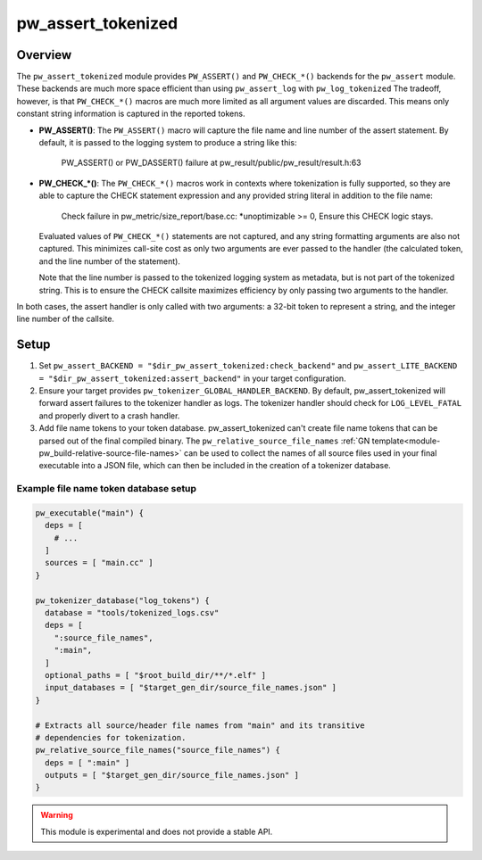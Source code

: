 .. _module-pw_assert_tokenized:

===================
pw_assert_tokenized
===================

--------
Overview
--------
The ``pw_assert_tokenized`` module provides ``PW_ASSERT()`` and ``PW_CHECK_*()``
backends for the ``pw_assert`` module. These backends are much more space
efficient than using ``pw_assert_log`` with ``pw_log_tokenized`` The tradeoff,
however, is that ``PW_CHECK_*()`` macros are much more limited as all argument
values are discarded. This means only constant string information is captured in
the reported tokens.

* **PW_ASSERT()**: The ``PW_ASSERT()`` macro will capture the file name and line
  number of the assert statement. By default, it is passed to the logging system
  to produce a string like this:

    PW_ASSERT() or PW_DASSERT() failure at
    pw_result/public/pw_result/result.h:63

* **PW_CHECK_\*()**: The ``PW_CHECK_*()`` macros work in contexts where
  tokenization is fully supported, so they are able to capture the CHECK
  statement expression and any provided string literal in addition to the file
  name:

    Check failure in pw_metric/size_report/base.cc: \*unoptimizable >= 0,
    Ensure this CHECK logic stays.

  Evaluated values of ``PW_CHECK_*()`` statements are not captured, and any
  string formatting arguments are also not captured. This minimizes call-site
  cost as only two arguments are ever passed to the handler (the calculated
  token, and the line number of the statement).

  Note that the line number is passed to the tokenized logging system as
  metadata, but is not part of the tokenized string. This is to ensure the
  CHECK callsite maximizes efficiency by only passing two arguments to the
  handler.

In both cases, the assert handler is only called with two arguments: a 32-bit
token to represent a string, and the integer line number of the callsite.

-----
Setup
-----

#. Set ``pw_assert_BACKEND = "$dir_pw_assert_tokenized:check_backend"`` and
   ``pw_assert_LITE_BACKEND = "$dir_pw_assert_tokenized:assert_backend"`` in
   your target configuration.
#. Ensure your target provides ``pw_tokenizer_GLOBAL_HANDLER_BACKEND``. By
   default, pw_assert_tokenized will forward assert failures to the tokenizer
   handler as logs. The tokenizer handler should check for ``LOG_LEVEL_FATAL``
   and properly divert to a crash handler.
#. Add file name tokens to your token database. pw_assert_tokenized can't create
   file name tokens that can be parsed out of the final compiled binary. The
   ``pw_relative_source_file_names``
   :ref:`GN template<module-pw_build-relative-source-file-names>` can be used to
   collect the names of all source files used in your final executable into a
   JSON file, which can then be included in the creation of a tokenizer
   database.

Example file name token database setup
--------------------------------------

.. code-block::

  pw_executable("main") {
    deps = [
      # ...
    ]
    sources = [ "main.cc" ]
  }

  pw_tokenizer_database("log_tokens") {
    database = "tools/tokenized_logs.csv"
    deps = [
      ":source_file_names",
      ":main",
    ]
    optional_paths = [ "$root_build_dir/**/*.elf" ]
    input_databases = [ "$target_gen_dir/source_file_names.json" ]
  }

  # Extracts all source/header file names from "main" and its transitive
  # dependencies for tokenization.
  pw_relative_source_file_names("source_file_names") {
    deps = [ ":main" ]
    outputs = [ "$target_gen_dir/source_file_names.json" ]
  }


.. warning::
  This module is experimental and does not provide a stable API.
